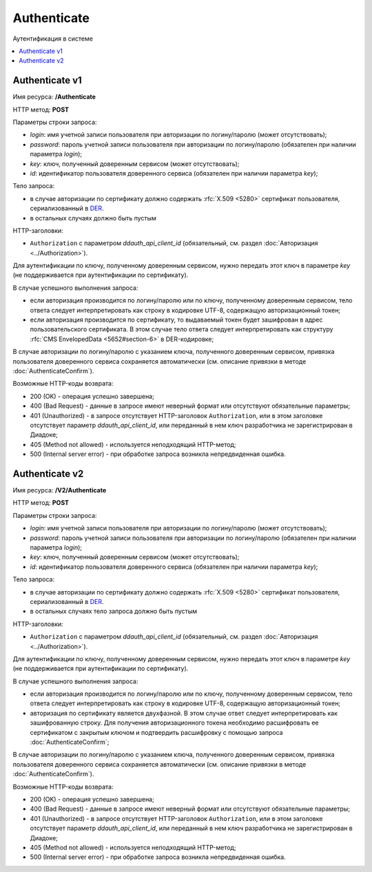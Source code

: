 Authenticate
============

Аутентификация в системе

.. contents::
   :local:

Authenticate v1
---------------

Имя ресурса: **/Authenticate**

HTTP метод: **POST**

Параметры строки запроса:

-  *login*: имя учетной записи пользователя при авторизации по логину/паролю (может отсутствовать);

-  *password*: пароль учетной записи пользователя при авторизации по логину/паролю (обязателен при наличии параметра *login*);

-  *key*: ключ, полученный доверенным сервисом (может отсутствовать);

-  *id*: идентификатор пользователя доверенного сервиса (обязателен при наличии параметра *key*);

Тело запроса:

-  в случае авторизации по сертификату должно содержать :rfc:`X.509 <5280>` сертификат пользователя, сериализованный в `DER <http://www.itu.int/ITU-T/studygroups/com17/languages/X.690-0207.pdf>`__.

-  в остальных случаях должно быть пустым

HTTP-заголовки:

-  ``Authorization`` с параметром *ddauth_api_client_id* (обязательный, см. раздел :doc:`Авторизация <../Authorization>`).

Для аутентификации по ключу, полученному доверенным сервисом, нужно передать этот ключ в параметре *key* (не поддерживается при аутентификации по сертификату).

В случае успешного выполнения запроса:

- если авторизация производится по логину/паролю или по ключу, полученному доверенным сервисом, тело ответа следует интерпретировать как строку в кодировке UTF-8, содержащую авторизационный токен;

- если авторизация производится по сертификату, то выдаваемый токен будет зашифрован в адрес пользовательского сертификата. В этом случае тело ответа следует интерпретировать как структуру :rfc:`CMS EnvelopedData <5652#section-6>` в DER-кодировке;

В случае авторизации по логину/паролю с указанием ключа, полученного доверенным сервисом, привязка пользователя доверенного сервиса сохраняется автоматически (см. описание привязки в методе :doc:`AuthenticateConfirm`).

Возможные HTTP-коды возврата:

-  200 (OK) - операция успешно завершена;

-  400 (Bad Request) - данные в запросе имеют неверный формат или отсутствуют обязательные параметры;

-  401 (Unauthorized) - в запросе отсутствует HTTP-заголовок ``Authorization``, или в этом заголовке отсутствует параметр *ddauth_api_client_id*, или переданный в нем ключ разработчика не зарегистрирован в Диадоке;

-  405 (Method not allowed) - используется неподходящий HTTP-метод;

-  500 (Internal server error) - при обработке запроса возникла непредвиденная ошибка.

Authenticate v2
---------------

Имя ресурса: **/V2/Authenticate**

HTTP метод: **POST**

Параметры строки запроса:

-  *login*: имя учетной записи пользователя при авторизации по логину/паролю (может отсутствовать);

-  *password*: пароль учетной записи пользователя при авторизации по логину/паролю (обязателен при наличии параметра *login*);

-  *key*: ключ, полученный доверенным сервисом (может отсутствовать);

-  *id*: идентификатор пользователя доверенного сервиса (обязателен при наличии параметра *key*);

Тело запроса:

-  в случае авторизации по сертификату должно содержать :rfc:`X.509 <5280>` сертификат пользователя, сериализованный в `DER <http://www.itu.int/ITU-T/studygroups/com17/languages/X.690-0207.pdf>`__.

-  в остальных случаях тело запроса должно быть пустым

HTTP-заголовки:

-  ``Authorization`` с параметром *ddauth_api_client_id* (обязательный, см. раздел :doc:`Авторизация <../Authorization>`).

Для аутентификации по ключу, полученному доверенным сервисом, нужно передать этот ключ в параметре *key* (не поддерживается при аутентификации по сертификату).

В случае успешного выполнения запроса:

- если авторизация производится по логину/паролю или по ключу, полученному доверенным сервисом, тело ответа следует интерпретировать как строку в кодировке UTF-8, содержащую авторизационный токен;

- авторизация по сертификату является двухфазной. В этом случае ответ следует интерпретировать как зашифрованную строку. Для получения авторизационного токена необходимо расшифровать ее сертификатом с закрытым ключом и подтвердить расшифровку с помощью запроса :doc:`AuthenticateConfirm`;

В случае авторизации по логину/паролю с указанием ключа, полученного доверенным сервисом, привязка пользователя доверенного сервиса сохраняется автоматически (см. описание привязки в методе :doc:`AuthenticateConfirm`).

Возможные HTTP-коды возврата:

-  200 (OK) - операция успешно завершена;

-  400 (Bad Request) - данные в запросе имеют неверный формат или отсутствуют обязательные параметры;

-  401 (Unauthorized) - в запросе отсутствует HTTP-заголовок ``Authorization``, или в этом заголовке отсутствует параметр *ddauth_api_client_id*, или переданный в нем ключ разработчика не зарегистрирован в Диадоке;

-  405 (Method not allowed) - используется неподходящий HTTP-метод;

-  500 (Internal server error) - при обработке запроса возникла непредвиденная ошибка.